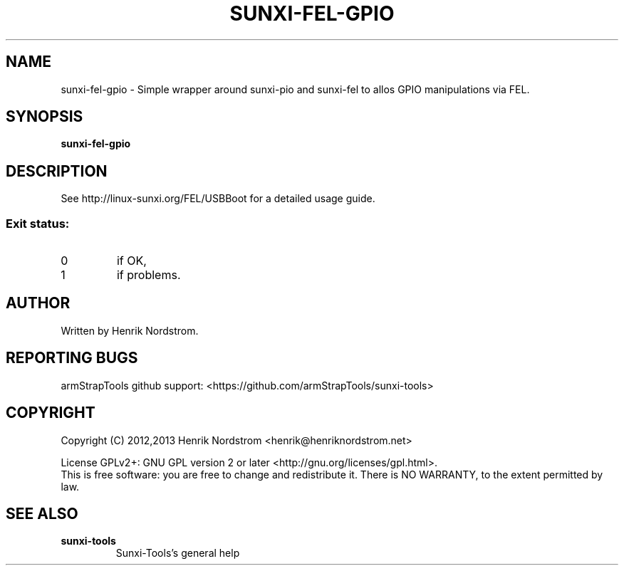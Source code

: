 .TH SUNXI-FEL-GPIO "8" "January 2016" "Sunxi-Tools for allWinner's devices"
.SH NAME
sunxi-fel-gpio \- Simple wrapper around sunxi-pio and sunxi-fel to allos GPIO manipulations via FEL.
.SH SYNOPSIS
.B sunxi-fel-gpio
.SH DESCRIPTION
.\" Add any additional description here
.PP
See http://linux-sunxi.org/FEL/USBBoot for a detailed usage guide.
.PP
.SS "Exit status:"
.TP
0
if OK,
.TP
1
if problems.
.SH AUTHOR
Written by Henrik Nordstrom.
.SH "REPORTING BUGS"
armStrapTools github support: <https://github.com/armStrapTools/sunxi-tools>
.SH COPYRIGHT
Copyright (C) 2012,2013  Henrik Nordstrom <henrik@henriknordstrom.net>
.PP
License GPLv2+: GNU GPL version 2 or later <http://gnu.org/licenses/gpl.html>.
.br
This is free software: you are free to change and redistribute it.
There is NO WARRANTY, to the extent permitted by law.
.SH "SEE ALSO"
.TP
\fBsunxi-tools\fR
Sunxi-Tools's general help
